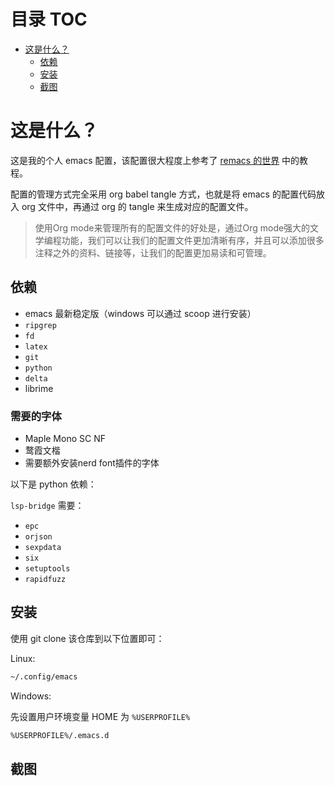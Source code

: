 * 目录 :TOC:
- [[#这是什么][这是什么？]]
  - [[#依赖][依赖]]
  - [[#安装][安装]]
  - [[#截图][截图]]

* 这是什么？

这是我的个人 emacs 配置，该配置很大程度上参考了 [[https://remacs.fun/][remacs 的世界]] 中的教程。

配置的管理方式完全采用 org babel tangle 方式，也就是将 emacs 的配置代码放入 org 文件中，再通过 org 的 tangle 来生成对应的配置文件。

#+begin_quote
使用Org mode来管理所有的配置文件的好处是，通过Org mode强大的文学编程功能，我们可以让我们的配置文件更加清晰有序，并且可以添加很多注释之外的资料、链接等，让我们的配置更加易读和可管理。
#+end_quote

** 依赖

- emacs 最新稳定版（windows 可以通过 scoop 进行安装）
- ~ripgrep~
- ~fd~
- ~latex~
- ~git~
- ~python~
- ~delta~
- librime

*** 需要的字体

- Maple Mono SC NF
- 鹜霞文楷
- 需要额外安装nerd font插件的字体

以下是 python 依赖：

~lsp-bridge~ 需要：
- ~epc~
- ~orjson~
- ~sexpdata~
- ~six~
- ~setuptools~
- ~rapidfuzz~

** 安装

使用 git clone 该仓库到以下位置即可：

Linux:

#+begin_src sh
~/.config/emacs
#+end_src

Windows:

先设置用户环境变量 HOME 为 ~%USERPROFILE%~

#+begin_src sh
%USERPROFILE%/.emacs.d
#+end_src
  
** 截图

#+ATTR_ORG: :width 1500
[[file:image/image_20240821_164156.png]]
